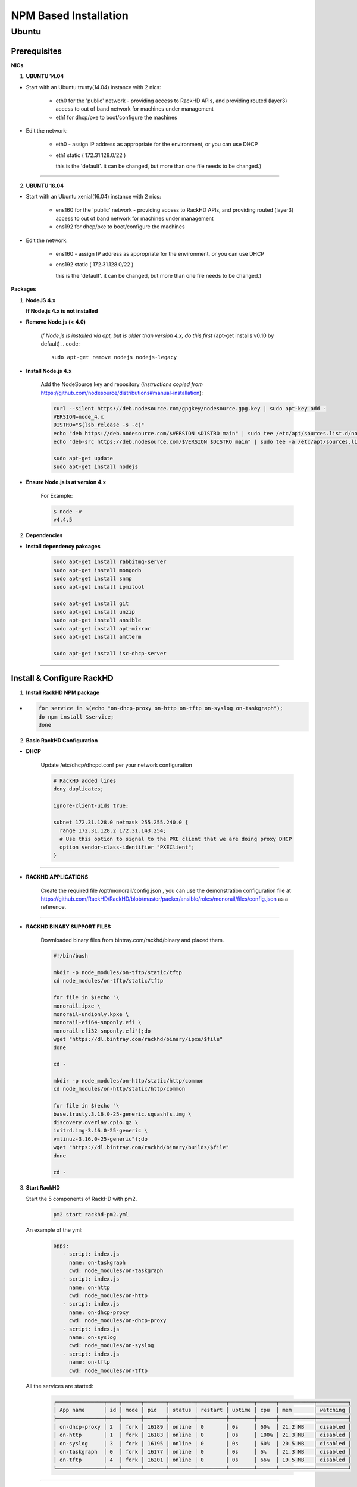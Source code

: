 
NPM Based Installation
---------------------------------


Ubuntu
~~~~
Prerequisites
^^^^

**NICs**

1. **UBUNTU 14.04**

* Start with an Ubuntu trusty(14.04) instance with 2 nics:

   * eth0 for the 'public' network - providing access to RackHD APIs, and providing routed (layer3) access to out of band network for machines under management

   * eth1 for dhcp/pxe to boot/configure the machines

* Edit the network:

   * eth0 - assign IP address as appropriate for the environment, or you can use DHCP

   * eth1 static ( 172.31.128.0/22 )

     this is the 'default'. it can be changed, but more than one file needs to be changed.)


####

2. **UBUNTU 16.04**

* Start with an Ubuntu xenial(16.04) instance with 2 nics:

   * ens160 for the 'public' network - providing access to RackHD APIs, and providing routed (layer3) access to out of band network for machines under management

   * ens192 for dhcp/pxe to boot/configure the machines

* Edit the network:

   * ens160 - assign IP address as appropriate for the environment, or you can use DHCP

   * ens192 static ( 172.31.128.0/22 )

     this is the 'default'. it can be changed, but more than one file needs to be changed.)

**Packages**

1. **NodeJS 4.x**

   **If Node.js 4.x is not installed**

* **Remove Node.js (< 4.0)**

   *If Node.js is installed via apt, but is older than version 4.x, do this first* (apt-get installs v0.10 by default)
   .. code::

    sudo apt-get remove nodejs nodejs-legacy

* **Install Node.js 4.x**

   Add the NodeSource key and repository (*instructions copied from* https://github.com/nodesource/distributions#manual-installation):

   .. code::

    curl --silent https://deb.nodesource.com/gpgkey/nodesource.gpg.key | sudo apt-key add -
    VERSION=node_4.x
    DISTRO="$(lsb_release -s -c)"
    echo "deb https://deb.nodesource.com/$VERSION $DISTRO main" | sudo tee /etc/apt/sources.list.d/nodesource.list
    echo "deb-src https://deb.nodesource.com/$VERSION $DISTRO main" | sudo tee -a /etc/apt/sources.list.d/nodesource.list

    sudo apt-get update
    sudo apt-get install nodejs

* **Ensure Node.js is at version 4.x**

   For Example:

   .. code::

    $ node -v
    v4.4.5


2. **Dependencies**

* **Install dependency pakcages**

   .. code::

    sudo apt-get install rabbitmq-server
    sudo apt-get install mongodb
    sudo apt-get install snmp
    sudo apt-get install ipmitool
    
    sudo apt-get install git
    sudo apt-get install unzip
    sudo apt-get install ansible
    sudo apt-get install apt-mirror
    sudo apt-get install amtterm

    sudo apt-get install isc-dhcp-server


####

Install & Configure RackHD
^^^^

1. **Install RackHD NPM package**

*
   .. code::

     for service in $(echo "on-dhcp-proxy on-http on-tftp on-syslog on-taskgraph");
     do npm install $service;
     done


2. **Basic RackHD Configuration**


* **DHCP**

   Update /etc/dhcp/dhcpd.conf per your network configuration
 
   .. code::

    # RackHD added lines
    deny duplicates;

    ignore-client-uids true;

    subnet 172.31.128.0 netmask 255.255.240.0 {
      range 172.31.128.2 172.31.143.254;
      # Use this option to signal to the PXE client that we are doing proxy DHCP
      option vendor-class-identifier "PXEClient";
    }


#######

* **RACKHD APPLICATIONS**

   Create the required file /opt/monorail/config.json , you can use the demonstration configuration file at https://github.com/RackHD/RackHD/blob/master/packer/ansible/roles/monorail/files/config.json as a reference.

#######

* **RACKHD BINARY SUPPORT FILES**

   Downloaded binary files from bintray.com/rackhd/binary and placed them.

   .. code::

    #!/bin/bash

    mkdir -p node_modules/on-tftp/static/tftp
    cd node_modules/on-tftp/static/tftp

    for file in $(echo "\
    monorail.ipxe \
    monorail-undionly.kpxe \
    monorail-efi64-snponly.efi \
    monorail-efi32-snponly.efi");do
    wget "https://dl.bintray.com/rackhd/binary/ipxe/$file"
    done

    cd -

    mkdir -p node_modules/on-http/static/http/common
    cd node_modules/on-http/static/http/common

    for file in $(echo "\
    base.trusty.3.16.0-25-generic.squashfs.img \
    discovery.overlay.cpio.gz \
    initrd.img-3.16.0-25-generic \
    vmlinuz-3.16.0-25-generic");do
    wget "https://dl.bintray.com/rackhd/binary/builds/$file"
    done

    cd -

3. **Start RackHD**

   Start the 5 components of RackHD with pm2.
  
    .. code::

       pm2 start rackhd-pm2.yml

   An example of the yml:

    .. code::

     apps:
        - script: index.js
          name: on-taskgraph
          cwd: node_modules/on-taskgraph
        - script: index.js
          name: on-http
          cwd: node_modules/on-http
        - script: index.js
          name: on-dhcp-proxy
          cwd: node_modules/on-dhcp-proxy
        - script: index.js
          name: on-syslog
          cwd: node_modules/on-syslog
        - script: index.js
          name: on-tftp
          cwd: node_modules/on-tftp
     

   All the services are started:

    .. code::

     ┌───────────────┬────┬──────┬───────┬────────┬─────────┬────────┬──────┬───────────┬──────────┐
     │ App name      │ id │ mode │ pid   │ status │ restart │ uptime │ cpu  │ mem       │ watching │
     ├───────────────┼────┼──────┼───────┼────────┼─────────┼────────┼──────┼───────────┼──────────┤
     │ on-dhcp-proxy │ 2  │ fork │ 16189 │ online │ 0       │ 0s     │ 60%  │ 21.2 MB   │ disabled │
     │ on-http       │ 1  │ fork │ 16183 │ online │ 0       │ 0s     │ 100% │ 21.3 MB   │ disabled │
     │ on-syslog     │ 3  │ fork │ 16195 │ online │ 0       │ 0s     │ 60%  │ 20.5 MB   │ disabled │
     │ on-taskgraph  │ 0  │ fork │ 16177 │ online │ 0       │ 0s     │ 6%   │ 21.3 MB   │ disabled │
     │ on-tftp       │ 4  │ fork │ 16201 │ online │ 0       │ 0s     │ 66%  │ 19.5 MB   │ disabled │
     └───────────────┴────┴──────┴───────┴────────┴─────────┴────────┴──────┴───────────┴──────────┘


#######

How to Erase the Database to Restart Everything
^^^^

  .. code::

    pm2 stop rackhd-pm2.yml

    mongo pxe
        db.dropDatabase()
        ^D

    pm2 start rackhd-pm2.yml
